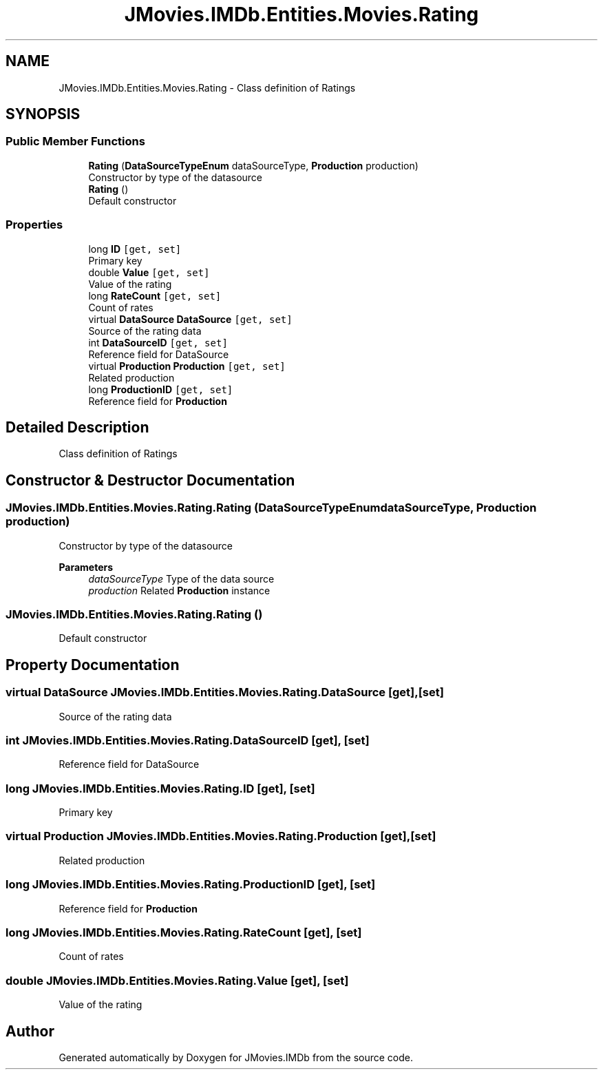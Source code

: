 .TH "JMovies.IMDb.Entities.Movies.Rating" 3 "Sun Dec 8 2019" "JMovies.IMDb" \" -*- nroff -*-
.ad l
.nh
.SH NAME
JMovies.IMDb.Entities.Movies.Rating \- Class definition of Ratings  

.SH SYNOPSIS
.br
.PP
.SS "Public Member Functions"

.in +1c
.ti -1c
.RI "\fBRating\fP (\fBDataSourceTypeEnum\fP dataSourceType, \fBProduction\fP production)"
.br
.RI "Constructor by type of the datasource "
.ti -1c
.RI "\fBRating\fP ()"
.br
.RI "Default constructor "
.in -1c
.SS "Properties"

.in +1c
.ti -1c
.RI "long \fBID\fP\fC [get, set]\fP"
.br
.RI "Primary key "
.ti -1c
.RI "double \fBValue\fP\fC [get, set]\fP"
.br
.RI "Value of the rating "
.ti -1c
.RI "long \fBRateCount\fP\fC [get, set]\fP"
.br
.RI "Count of rates "
.ti -1c
.RI "virtual \fBDataSource\fP \fBDataSource\fP\fC [get, set]\fP"
.br
.RI "Source of the rating data "
.ti -1c
.RI "int \fBDataSourceID\fP\fC [get, set]\fP"
.br
.RI "Reference field for DataSource "
.ti -1c
.RI "virtual \fBProduction\fP \fBProduction\fP\fC [get, set]\fP"
.br
.RI "Related production "
.ti -1c
.RI "long \fBProductionID\fP\fC [get, set]\fP"
.br
.RI "Reference field for \fBProduction\fP "
.in -1c
.SH "Detailed Description"
.PP 
Class definition of Ratings 


.SH "Constructor & Destructor Documentation"
.PP 
.SS "JMovies\&.IMDb\&.Entities\&.Movies\&.Rating\&.Rating (\fBDataSourceTypeEnum\fP dataSourceType, \fBProduction\fP production)"

.PP
Constructor by type of the datasource 
.PP
\fBParameters\fP
.RS 4
\fIdataSourceType\fP Type of the data source
.br
\fIproduction\fP Related \fBProduction\fP instance
.RE
.PP

.SS "JMovies\&.IMDb\&.Entities\&.Movies\&.Rating\&.Rating ()"

.PP
Default constructor 
.SH "Property Documentation"
.PP 
.SS "virtual \fBDataSource\fP JMovies\&.IMDb\&.Entities\&.Movies\&.Rating\&.DataSource\fC [get]\fP, \fC [set]\fP"

.PP
Source of the rating data 
.SS "int JMovies\&.IMDb\&.Entities\&.Movies\&.Rating\&.DataSourceID\fC [get]\fP, \fC [set]\fP"

.PP
Reference field for DataSource 
.SS "long JMovies\&.IMDb\&.Entities\&.Movies\&.Rating\&.ID\fC [get]\fP, \fC [set]\fP"

.PP
Primary key 
.SS "virtual \fBProduction\fP JMovies\&.IMDb\&.Entities\&.Movies\&.Rating\&.Production\fC [get]\fP, \fC [set]\fP"

.PP
Related production 
.SS "long JMovies\&.IMDb\&.Entities\&.Movies\&.Rating\&.ProductionID\fC [get]\fP, \fC [set]\fP"

.PP
Reference field for \fBProduction\fP 
.SS "long JMovies\&.IMDb\&.Entities\&.Movies\&.Rating\&.RateCount\fC [get]\fP, \fC [set]\fP"

.PP
Count of rates 
.SS "double JMovies\&.IMDb\&.Entities\&.Movies\&.Rating\&.Value\fC [get]\fP, \fC [set]\fP"

.PP
Value of the rating 

.SH "Author"
.PP 
Generated automatically by Doxygen for JMovies\&.IMDb from the source code\&.
